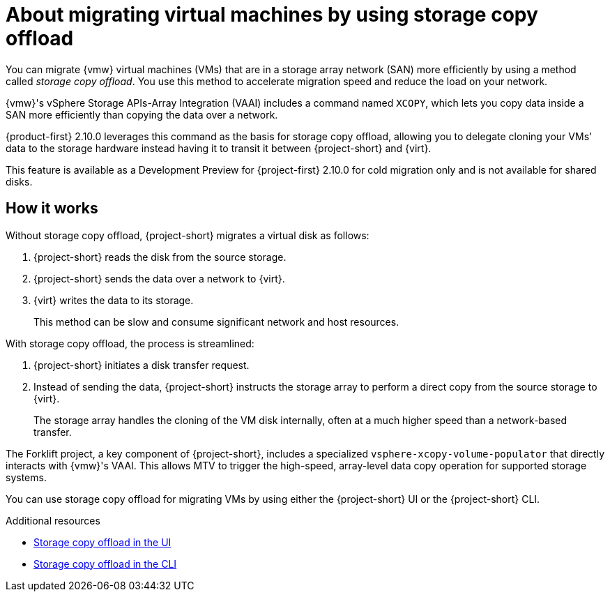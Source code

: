 // Module included in the following assemblies:
//
// * documentation/doc-Migration_Toolkit_for_Virtualization/master.adoc

:_content-type: CONCEPT
[id="about-storage-copy-offload_{context}"]
= About migrating virtual machines by using storage copy offload

You can migrate {vmw} virtual machines (VMs) that are in a storage array network (SAN) more efficiently by using a method called _storage copy offload_. You use this method to accelerate migration speed and reduce the load on your network. 

{vmw}'s vSphere Storage APIs-Array Integration (VAAI) includes a command named `XCOPY`, which lets you copy data inside a SAN more efficiently than copying the data over a network.

{product-first} 2.10.0 leverages this command as the basis for storage copy offload, allowing you to delegate cloning your VMs' data to the storage hardware instead having it to transit it between {project-short} and {virt}. 

This feature is available as a Development Preview for {project-first} 2.10.0 for cold migration only and is not available for shared disks. 

// Create development preview snippet and insert here. 

== How it works 

Without storage copy offload, {project-short} migrates a virtual disk as follows:

. {project-short} reads the disk from the source storage.
. {project-short} sends the data over a network to {virt}.
. {virt} writes the data to its storage. 
+
This method can be slow and consume significant network and host resources. 

With storage copy offload, the process is streamlined:

. {project-short} initiates a disk transfer request.
. Instead of sending the data, {project-short} instructs the storage array to perform a direct copy from the source storage to {virt}.
+
The storage array handles the cloning of the VM disk internally, often at a much higher speed than a network-based transfer.

The Forklift project, a key component of {project-short}, includes a specialized `vsphere-xcopy-volume-populator` that directly interacts with {vmw}'s VAAI. This allows MTV to trigger the high-speed, array-level data copy operation for supported storage systems.

You can use storage copy offload for migrating VMs by using either the {project-short} UI or the {project-short} CLI. 

[role="_additional-resources"]
.Additional resources

* xref:running-storage-copy-offload-ui_vmware[Storage copy offload in the UI]
* xref:running-storage-copy-offload-cli_vmware[Storage copy offload in the CLI]